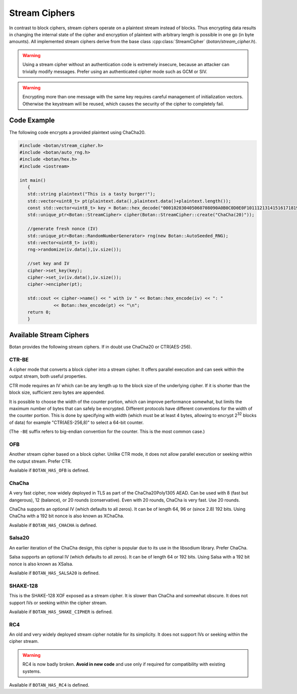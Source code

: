 Stream Ciphers
========================

In contrast to block ciphers, stream ciphers operate on a plaintext stream
instead of blocks. Thus encrypting data results in changing the internal state
of the cipher and encryption of plaintext with arbitrary length is possible in
one go (in byte amounts). All implemented stream ciphers derive from the base
class :cpp:class:`StreamCipher` (`botan/stream_cipher.h`).

.. warning::

   Using a stream cipher without an authentication code is extremely insecure,
   because an attacker can trivially modify messages. Prefer using an
   authenticated cipher mode such as GCM or SIV.

.. warning::

   Encrypting more than one message with the same key requires careful management
   of initialization vectors. Otherwise the keystream will be reused, which causes
   the security of the cipher to completely fail.

.. cpp:class:: StreamCipher

  .. cpp:function:: std::string name() const

     Returns a human-readable string of the name of this algorithm.

  .. cpp:function:: void clear()

     Clear the key.

  .. cpp:function:: StreamCipher* clone() const

     Return a newly allocated object of the same type as this one.

  .. cpp:function:: void set_key(const uint8_t* key, size_t length)

     Set the stream cipher key. If the length is not accepted, an
     ``Invalid_Key_Length`` exception is thrown.

  .. cpp:function:: bool valid_keylength(size_t length) const

     This function returns true if and only if *length* is a valid
     keylength for the algorithm.

  .. cpp:function:: size_t minimum_keylength() const

     Return the smallest key length (in bytes) that is acceptable for the
     algorithm.

  .. cpp:function:: size_t maximum_keylength() const

     Return the largest key length (in bytes) that is acceptable for the
     algorithm.

  .. cpp:function:: bool valid_iv_length(size_t iv_len) const

     This function returns true if and only if *length* is a valid IV length for
     the stream cipher. Some ciphers do not support IVs at all, and will return
     false for any value except zero.

  .. cpp:function:: size_t default_iv_length() const

     Returns some default IV size, normally the largest IV supported by the cipher.
     If this function returns zero, then IVs are not supported and any call to
     ``set_iv`` with a non-empty value will fail.

  .. cpp:function:: void set_iv(const uint8_t*, size_t len)

     Load IV into the stream cipher state. This should happen after the key is
     set and before any operation (encrypt/decrypt/seek) is called.

     If the cipher does not support IVs, then a call with ``len`` equal to zero
     will be accepted and any other length will cause a ``Invalid_IV_Length``
     exception.

  .. cpp:function:: void seek(uint64_t offset)

     Sets the state of the stream cipher and keystream according to the passed
     *offset*, exactly as if *offset* bytes had first been encrypted. The key
     and (if required) the IV have to be set before this can be called. Not all
     ciphers support seeking; such objects will throw ``Not_Implemented`` in
     this case.

  .. cpp:function:: void cipher(const uint8_t* in, uint8_t* out, size_t n)

     Processes *n* bytes plain/ciphertext from *in* and writes the result to *out*.

  .. cpp:function:: void cipher1(uint8_t* inout, size_t n)

     Processes *n* bytes plain/ciphertext in place. Acts like :cpp:func:`cipher`\ (inout, inout, n).

  .. cpp:function:: void encipher(std::vector<uint8_t> inout)
  .. cpp:function:: void encrypt(std::vector<uint8_t> inout)
  .. cpp:function:: void decrypt(std::vector<uint8_t> inout)

     Processes plain/ciphertext *inout* in place. Acts like :cpp:func:`cipher`\ (inout.data(), inout.data(), inout.size()).

Code Example
-----------------

The following code encrypts a provided plaintext using ChaCha20.

.. code-block:: cpp

    #include <botan/stream_cipher.h>
    #include <botan/auto_rng.h>
    #include <botan/hex.h>
    #include <iostream>

    int main()
       {
       std::string plaintext("This is a tasty burger!");
       std::vector<uint8_t> pt(plaintext.data(),plaintext.data()+plaintext.length());
       const std::vector<uint8_t> key = Botan::hex_decode("000102030405060708090A0B0C0D0E0F101112131415161718191A1B1C1D1E1F");
       std::unique_ptr<Botan::StreamCipher> cipher(Botan::StreamCipher::create("ChaCha(20)"));

       //generate fresh nonce (IV)
       std::unique_ptr<Botan::RandomNumberGenerator> rng(new Botan::AutoSeeded_RNG);
       std::vector<uint8_t> iv(8);
       rng->randomize(iv.data(),iv.size());

       //set key and IV
       cipher->set_key(key);
       cipher->set_iv(iv.data(),iv.size());
       cipher->encipher(pt);

       std::cout << cipher->name() << " with iv " << Botan::hex_encode(iv) << ": "
                 << Botan::hex_encode(pt) << "\n";
       return 0;
       }

Available Stream Ciphers
----------------------------

Botan provides the following stream ciphers. If in doubt use ChaCha20 or CTR(AES-256).

CTR-BE
~~~~~~~

A cipher mode that converts a block cipher into a stream cipher. It offers
parallel execution and can seek within the output stream, both useful
properties.

CTR mode requires an IV which can be any length up to the block size of the
underlying cipher. If it is shorter than the block size, sufficient zero bytes
are appended.

It is possible to choose the width of the counter portion, which can improve
performance somewhat, but limits the maximum number of bytes that can safely be
encrypted. Different protocols have different conventions for the width of the
counter portion. This is done by specifying with width (which must be at least 4
bytes, allowing to encrypt 2\ :sup:`32` blocks of data) for example
"CTR(AES-256,8)" to select a 64-bit counter.

(The ``-BE`` suffix refers to big-endian convention for the counter.
This is the most common case.)

OFB
~~~~~

Another stream cipher based on a block cipher. Unlike CTR mode, it does not
allow parallel execution or seeking within the output stream. Prefer CTR.

Available if ``BOTAN_HAS_OFB`` is defined.

ChaCha
~~~~~~~~

A very fast cipher, now widely deployed in TLS as part of the ChaCha20Poly1305
AEAD. Can be used with 8 (fast but dangerous), 12 (balance), or 20 rounds
(conservative). Even with 20 rounds, ChaCha is very fast. Use 20 rounds.

ChaCha supports an optional IV (which defaults to all zeros). It can be of
length 64, 96 or (since 2.8) 192 bits. Using ChaCha with a 192 bit nonce is also
known as XChaCha.

Available if ``BOTAN_HAS_CHACHA`` is defined.

Salsa20
~~~~~~~~~

An earlier iteration of the ChaCha design, this cipher is popular due to its use
in the libsodium library. Prefer ChaCha.

Salsa supports an optional IV (which defaults to all zeros). It can be of length
64 or 192 bits. Using Salsa with a 192 bit nonce is also known as XSalsa.

Available if ``BOTAN_HAS_SALSA20`` is defined.

SHAKE-128
~~~~~~~~~~~~

This is the SHAKE-128 XOF exposed as a stream cipher. It is slower than ChaCha
and somewhat obscure. It does not support IVs or seeking within the cipher
stream.

Available if ``BOTAN_HAS_SHAKE_CIPHER`` is defined.

RC4
~~~~

An old and very widely deployed stream cipher notable for its simplicity. It
does not support IVs or seeking within the cipher stream.

.. warning::

   RC4 is now badly broken. **Avoid in new code** and use only if required for
   compatibility with existing systems.

Available if ``BOTAN_HAS_RC4`` is defined.
